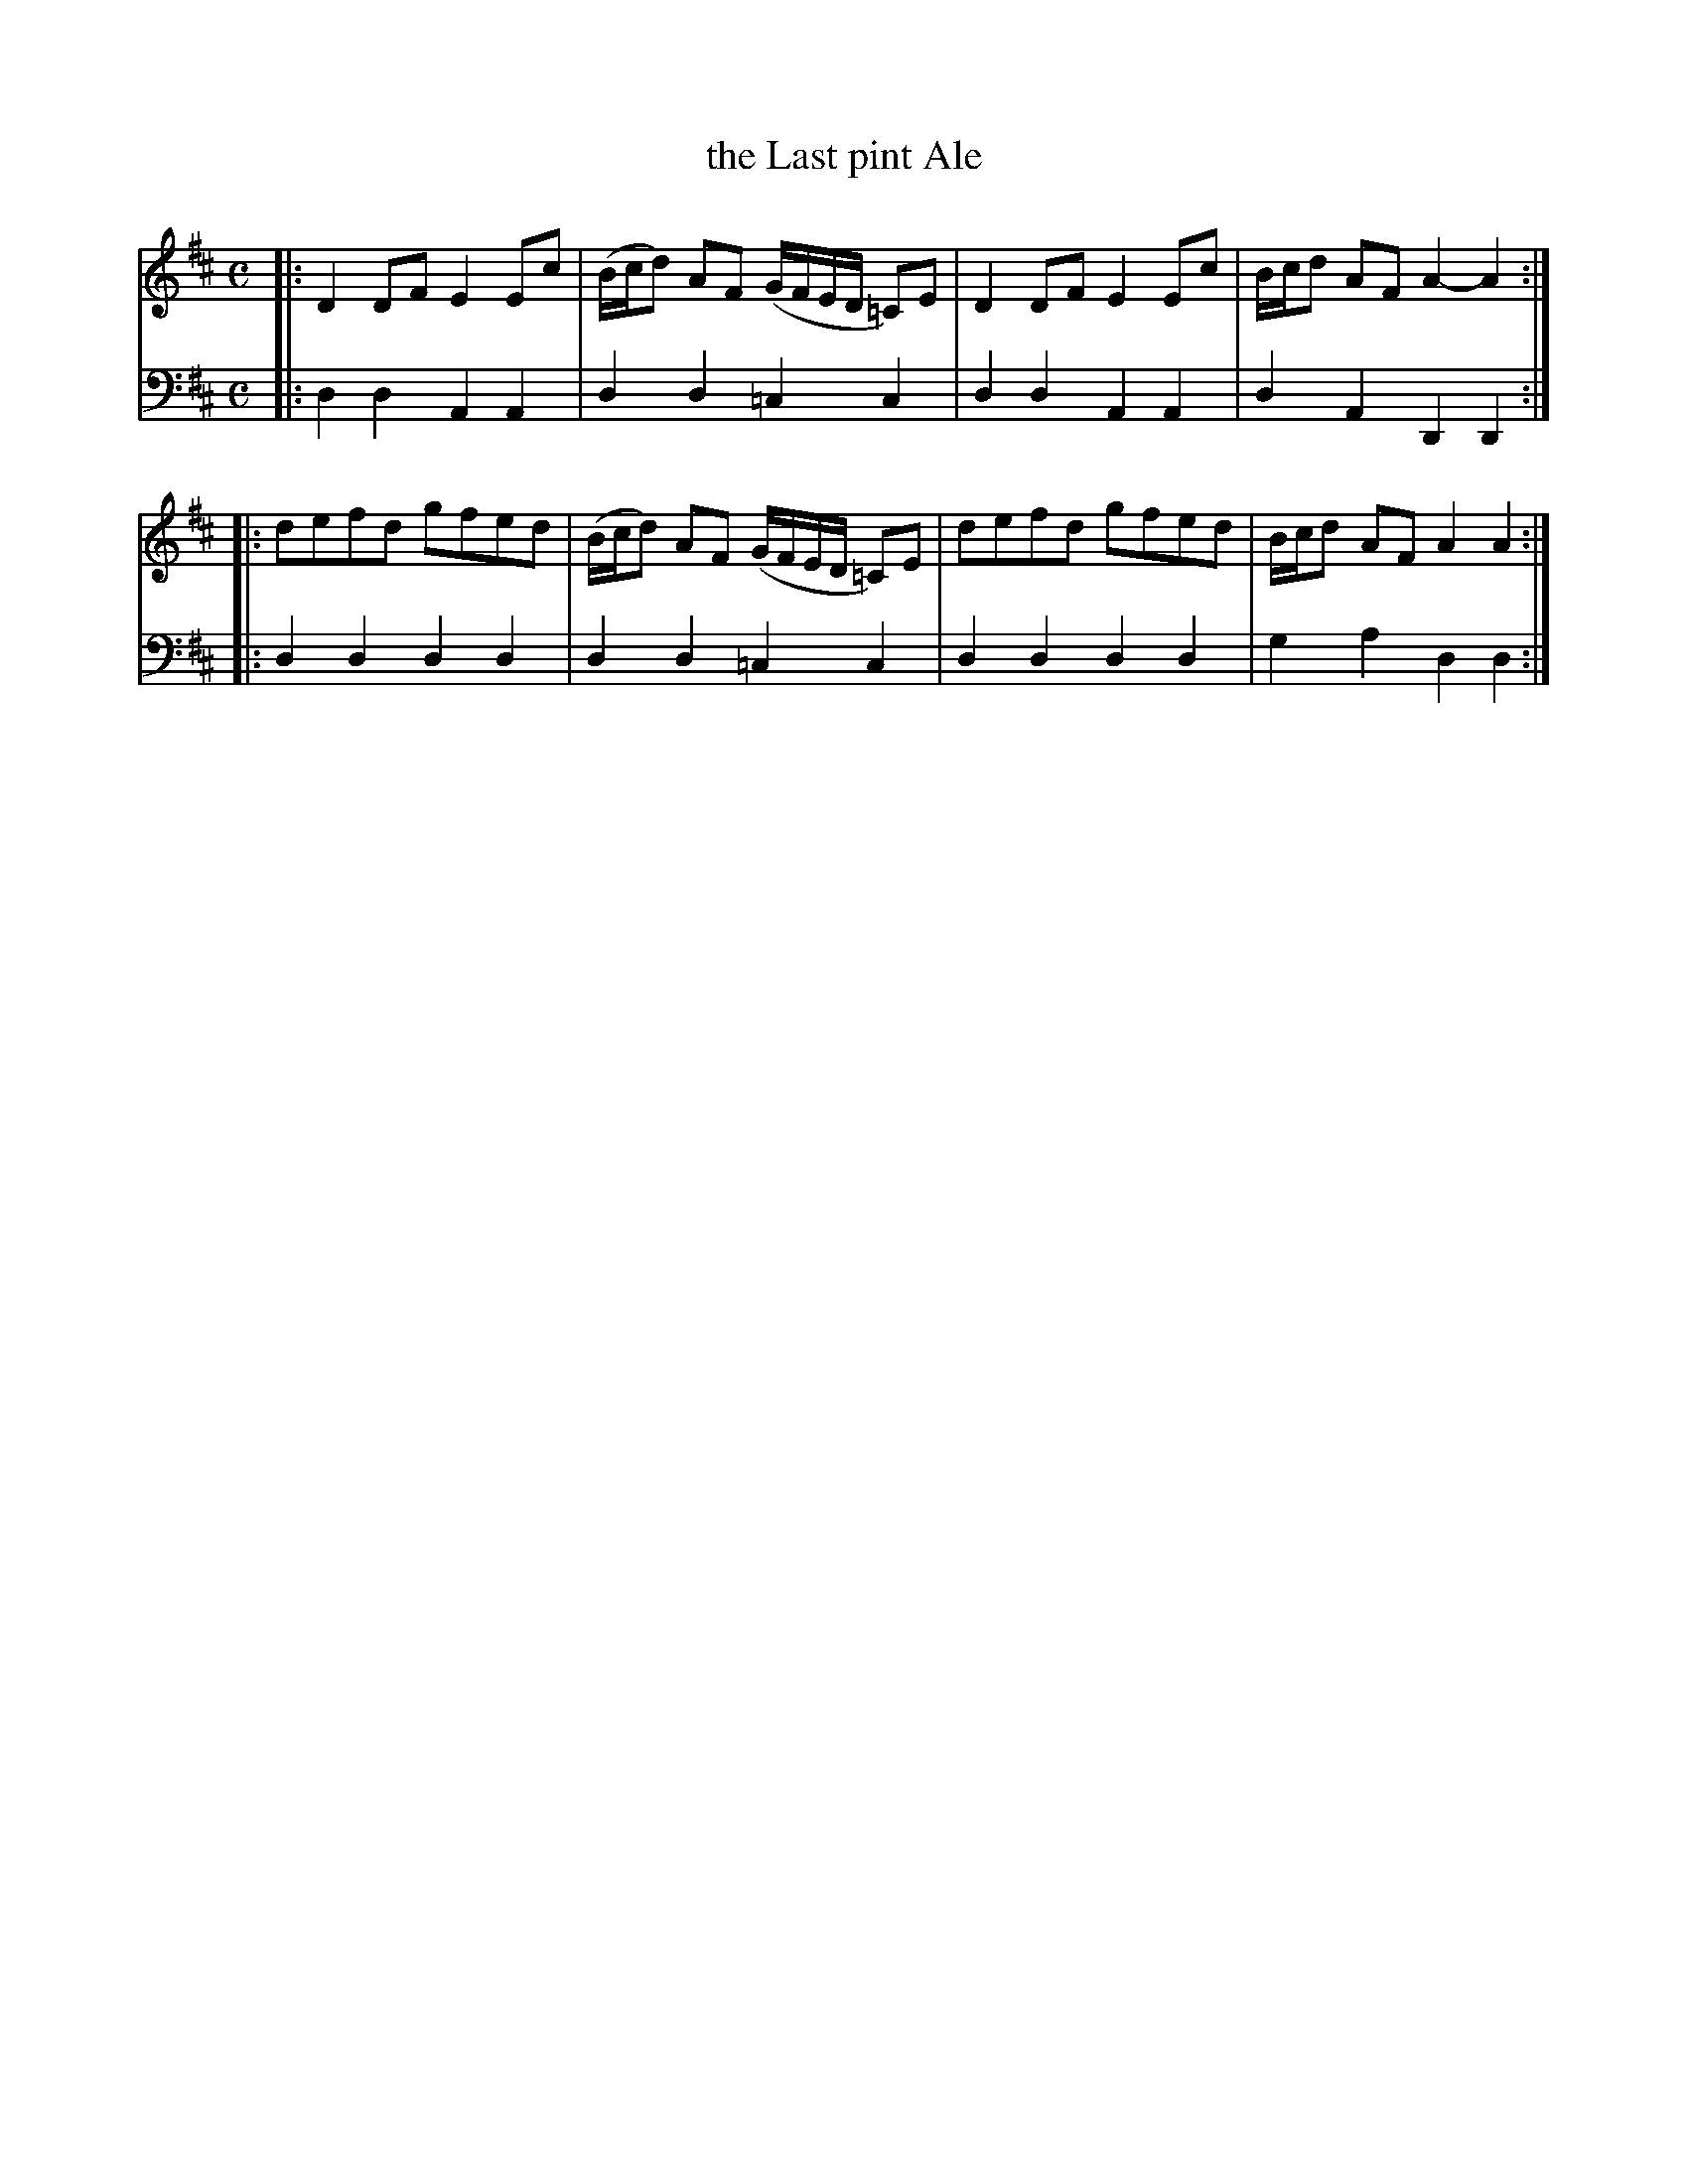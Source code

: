 X: 372
T: the Last pint Ale
R: reel
B: Robert Bremner "A Collection of Scots Reels or Country Dances" 1757 p.37 #2
S: http://imslp.org/wiki/A_Collection_of_Scots_Reels_or_Country_Dances_(Bremner,_Robert)
Z: 2013 John Chambers <jc:trillian.mit.edu>
N: Added missing natural in bar 2 of the bass voice.
M: C
L: 1/8
K: D
% - - - - - - - - - - - - - - - - - - - - - - - - -
V: 1
|:\
D2DF E2Ec | (B/c/d) AF (G/F/E/D/ =C)E |\
D2DF E2Ec | B/c/d AF A2-A2 :|
|:\
defd gfed | (B/c/d) AF (G/F/E/D/ =C)E |\
defd gfed | B/c/d AF A2 A2 :|
% - - - - - - - - - - - - - - - - - - - - - - - - -
V: 2 clef=bass middle=d
|:\
d2d2 A2A2 | d2d2 =c2c2 |\
d2d2 A2A2 | d2A2 D2D2 :|
|:\
d2d2 d2d2 | d2d2 =c2c2 |\
d2d2 d2d2 | g2a2 d2d2 :|
% - - - - - - - - - - - - - - - - - - - - - - - - -
